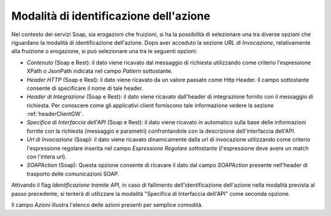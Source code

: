 .. _identificazioneAzione:

Modalità di identificazione dell'azione
---------------------------------------

Nel contesto dei servizi Soap, sia erogazioni che fruizioni, si ha la
possibilità di selezionare una tra diverse opzioni che riguardano la
modalità di identificazione dell'azione. Dopo aver acceduto la sezione
*URL di Invocazione*, relativamente alla fruizione o erogazione, si può
selezionare una tra le seguenti opzioni:

-  *Contenuto* (Soap e Rest): il dato viene ricavato dal messaggio
   di richiesta utilizzando come criterio l'espressione XPath o JsonPath indicata
   nel campo *Pattern* sottostante.

-  *Header HTTP* (Soap e Rest): il dato viene ricavato da un valore
   passato come Http Header. Il campo sottostante consente di
   specificare il nome di tale header.

-  *Header di Integrazione* (Soap e Rest): il dato viene ricavato dall'header di
   integrazione fornito con il messaggio di richiesta. Per conoscere
   come gli applicativi client forniscono tale informazione vedere la
   sezione :ref:`headerClientGW`.

-  *Specifica di Interfaccia dell'API* (Soap e Rest): il dato viene ricavato in automatico
   sulla base delle informazioni fornite con la richiesta (messaggio e
   parametri) confrontandole con la descrizione dell'interfaccia dell'API.

-  *Url di Invocazione* (Soap): il dato viene ricavato dinamicamente dalla url di
   invocazione utilizzando come criterio l'espressione regolare inserita
   nel campo *Espressione Regolare* sottostante (l'espressione deve avere un match con l'intera url).

-  *SOAPAction* (Soap): Questa opzione consente di ricavare il
   dato dal campo *SOAPAction* presente nell'header di trasporto delle
   comunicazioni SOAP.

Attivando il flag *Identificazione tramite API*, in caso di fallimento
dell'identificazione dell'azione nella modalità prevista al passo
precedente, si tenterà di utilizzare la modalità "Specifica di Interfaccia dell'API" come
seconda opzione.

Il campo *Azioni* illustra l'elenco delle azioni presenti per semplice
comodità.

